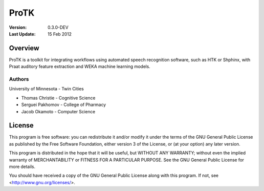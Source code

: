 =====
ProTK
=====

:Version: 0.3.0-DEV
:Last Update: 15 Feb 2012

Overview
========

ProTK is a toolkit for integrating workflows using automated speech recognition
software, such as HTK or Shphinx, with Praat auditory feature extraction and
WEKA machine learning models.

Authors
-------
University of Minnesota - Twin Cities

* Thomas Christie - Cognitive Science
* Serguei Pakhomov - College of Pharmacy
* Jacob Okamoto - Computer Science

License
=======
    
This program is free software: you can redistribute it and/or modify
it under the terms of the GNU General Public License as published by
the Free Software Foundation, either version 3 of the License, or
(at your option) any later version.

This program is distributed in the hope that it will be useful,
but WITHOUT ANY WARRANTY; without even the implied warranty of
MERCHANTABILITY or FITNESS FOR A PARTICULAR PURPOSE.  See the
GNU General Public License for more details.

You should have received a copy of the GNU General Public License
along with this program.  If not, see <http://www.gnu.org/licenses/>.

